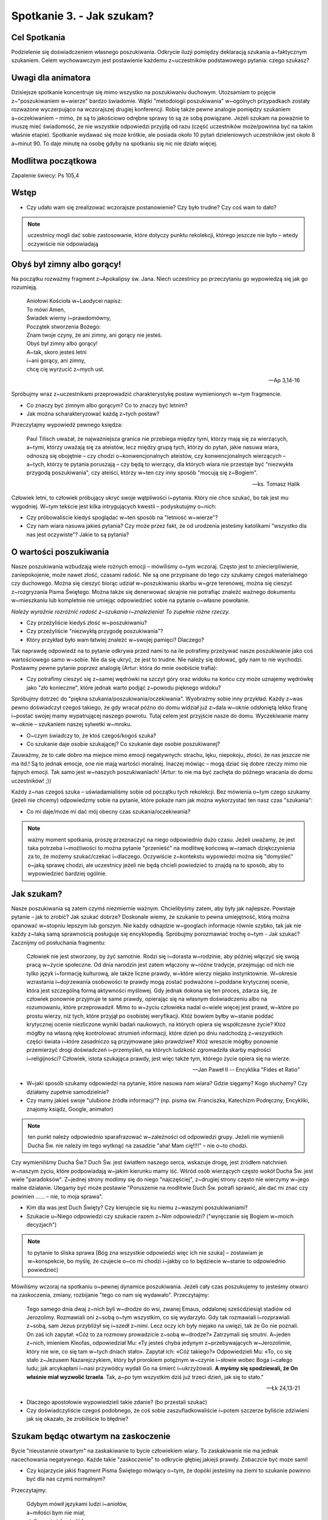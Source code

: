 Spotkanie 3. - Jak szukam?
**************************

Cel Spotkania
=============

Podzielenie się doświadczeniem własnego poszukiwania. Odkrycie iluzji pomiędzy deklaracją szukania a~faktycznym szukaniem. Celem wychowawczym jest postawienie każdemu z~uczestników podstawowego pytania: czego szukasz?

Uwagi dla animatora
===================

Dzisiejsze spotkanie koncentruje się mimo wszystko na poszukiwaniu duchowym. Utożsamiam to pojęcie z~"poszukiwaniem w~wierze" bardzo świadomie. Wątki "metodologii poszukiwania" w~ogólnych przypadkach zostały rozważone wyczerpująco na wczorajszej drugiej konferencji. Robię także pewne analogie pomiędzy szukaniem a~oczekiwaniem – mimo, że są to jakościowo odrębne sprawy to są ze sobą powiązane. Jeżeli szukam na poważnie to muszę mieć świadomość, że nie wszystkie odpowiedzi przyjdą od razu (część uczestników może/powinna być na takim właśnie etapie).  Spotkanie wydawać się może krótkie, ale posiada około 10 pytań dzieleniowych uczestników jest około 8 a~minut 90. To daje minutę na osobę gdyby na spotkaniu się nic nie działo więcej.

Modlitwa początkowa
===================

Zapalenie świecy: Ps 105,4

Wstęp
=====

* Czy udało wam się zrealizować wczorajsze postanowienie? Czy było trudne? Czy coś wam to dało?

.. note:: uczestnicy mogli dać sobie zastosowanie, które dotyczy punktu rekolekcji, którego jeszcze nie było – wtedy oczywiście nie odpowiadają

Obyś był zimny albo gorący!
===========================

Na początku rozważmy fragment z~Apokalipsy św. Jana. Niech uczestnicy po przeczytaniu go wypowiedzą się jak go rozumieją.

   | Aniołowi Kościoła w~Laodycei napisz:
   | To mówi Amen,
   | Świadek wierny i~prawdomówny,
   | Początek stworzenia Bożego:
   | Znam twoje czyny, że ani zimny, ani gorący nie jesteś.
   | Obyś był zimny albo gorący!
   | A~tak, skoro jesteś letni
   | i~ani gorący, ani zimny,
   | chcę cię wyrzucić z~mych ust.

   -- Ap 3,14-16

Spróbujmy wraz z~uczestnikami przeprowadzić charakterystykę postaw wymienionych w~tym fragmencie.

* Co znaczy być zimnym albo gorącym? Co to znaczy być letnim?

* Jak można scharakteryzować każdą z~tych postaw?

Przeczytajmy wypowiedź pewnego księdza:

   Paul Tilisch uważał, że najważniejsza granica nie przebiega między tymi, którzy mają się za wierzących, a~tymi, którzy uważają się za ateistów, lecz między grupą tych, którzy do pytań, jakie nasuwa wiara, odnoszą się obojętnie – czy chodzi o~konwencjonalnych ateistów, czy konwencjonalnych wierzących – a~tych, którzy te pytania poruszają – czy będą to wierzący, dla których wiara nie przestaje być "niezwykła przygodą poszukiwania", czy ateiści, którzy w~ten czy inny sposób "mocują się z~Bogiem".

   -- ks. Tomasz Halik

Człowiek letni, to człowiek próbujący ukryć swoje wątpliwości i~pytania. Który nie chce szukać, bo tak jest mu wygodniej. W~tym tekście jest kilka intrygujących kwestii – podyskutujmy o~nich:

* Czy próbowaliście kiedyś spoglądać w~ten sposób na "letniość w~wierze"?

* Czy nam wiara nasuwa jakieś pytania? Czy może przez fakt, że od urodzenia jesteśmy katolikami "wszystko dla nas jest oczywiste"? Jakie to są pytania?

O wartości poszukiwania
=======================

Nasze poszukiwania wzbudzają wiele rożnych emocji – mówiliśmy o~tym wczoraj. Często jest to zniecierpliwienie, zaniepokojenie, może nawet złość, czasami radość. Nie są one przypisane do tego czy szukamy czegoś materialnego czy duchowego. Można się cieszyć biorąc udział w~poszukiwaniu skarbu w~grze terenowej, można się cieszyć z~rozgryzania Pisma Świętego. Można także się denerwować skrajnie nie potrafiąc znaleźć ważnego dokumentu w~mieszkaniu lub kompletnie nie umiejąc odpowiedzieć sobie na pytanie o~własne powołanie.

*Należy wyraźnie rozróżnić radość z~szukania i~znalezienia! To zupełnie różne rzeczy.*

* Czy przeżyliście kiedyś złość w~poszukiwaniu?

* Czy przeżyliście "niezwykłą przygodę poszukiwania"?

* Który przykład było wam łatwiej znaleźć w~swojej pamięci? Dlaczego?

Tak naprawdę odpowiedź na to pytanie odkrywa przed nami to na ile potrafimy przeżywać nasze poszukiwanie jako coś wartościowego samo w~sobie. Nie da się ukryć, że jest to trudne. Nie należy się dołować, gdy nam to nie wychodzi. Postawmy pewne pytanie poprzez analogię (Artur: która do mnie osobiście trafia):

* Czy potrafimy cieszyć się z~samej wędrówki na szczyt góry oraz widoku na końcu czy może uznajemy wędrówkę jako "zło konieczne", które jednak warto podjąć z~powodu pięknego widoku?

Spróbujmy dotrzeć do "piękna szukania/poszukiwania/oczekiwania". Wyobraźmy sobie inny przykład. Każdy z~was pewno doświadczył czegoś takiego, że gdy wracał późno do domu widział już z~dala w~oknie odsłoniętą lekko firanę i~postać swojej mamy wypatrującej naszego powrotu.  Tutaj celem jest przyjście nasze do domu. Wyczekiwanie mamy w~oknie – szukaniem naszej sylwetki w~mroku.

* O~czym świadczy to, że ktoś czegoś/kogoś szuka?

* Co szukanie daje osobie szukającej? Co szukanie daje osobie poszukiwanej?

Zauważmy, że to całe dobro ma miejsce mimo emocji negatywnych: strachu, lęku, niepokoju, złości, że nas jeszcze nie ma itd.! Są to jednak emocje, one nie mają wartości moralnej. Inaczej mówiąc – mogą dziać się dobre rzeczy mimo nie fajnych emocji. Tak samo jest w~naszych poszukiwaniach! (Artur: to nie ma być zachęta do późnego wracania do domu uczestników! ;))

Każdy z~nas czegoś szuka – uświadamialiśmy sobie od początku tych rekolekcji. Bez mówienia o~tym czego szukamy (jeżeli nie chcemy) odpowiedzmy sobie na pytanie, które pokaże nam jak można wykorzystać ten nasz czas "szukania":

* Co mi daje/może mi dać mój obecny czas szukania/oczekiwania?

.. note:: ważny moment spotkania, proszę przeznaczyć na niego odpowiednio dużo czasu. Jeżeli uważamy, że jest taka potrzeba i~możliwości to można pytanie "przenieść" na modlitwę końcową w~ramach dziękczynienia za to, że możemy szukać/czekać i~dlaczego. Oczywiście z~kontekstu wypowiedzi można się "domyśleć" o~jaką sprawę chodzi, ale uczestnicy jeżeli nie będą chcieli powiedzieć to znajdą na to sposób, aby to wypowiedzieć bardziej ogólnie.

Jak szukam?
===========

Nasze poszukiwania są zatem czymś niezmiernie ważnym. Chcielibyśmy zatem, aby były jak najlepsze. Powstaje pytanie – jak to zrobić? Jak szukać dobrze? Doskonale wiemy, że szukanie to pewna umiejętność, którą można opanować w~stopniu lepszym lub gorszym. Nie każdy odnajdzie w~googlach informacje równie szybko, tak jak nie każdy z~taką samą sprawnością posługuje się encyklopedią. Spróbujmy porozmawiać trochę o~tym - Jak szukać? Zacznijmy od posłuchania fragmentu:

   Człowiek nie jest stworzony, by żyć samotnie. Rodzi się i~dorasta w~rodzinie, aby później włączyć się swoją pracą w~życie społeczne. Od dnia narodzin jest zatem włączony w~różne tradycje, przejmując od nich nie tylko język i~formację kulturową, ale także liczne prawdy, w~które wierzy niejako instynktownie. W~okresie wzrastania i~dojrzewania osobowości te prawdy mogą zostać podważone i~poddane krytycznej ocenie, która jest szczególną formą aktywności myślowej. Gdy jednak dokona się ten proces, zdarza się, że człowiek ponownie przyjmuje te same prawdy, opierając się na własnym doświadczeniu albo na rozumowaniu, które przeprowadził. Mimo to w~życiu człowieka nadal o~wiele więcej jest prawd, w~które po prostu wierzy, niż tych, które przyjął po osobistej weryfikacji. Któż bowiem byłby w~stanie poddać krytycznej ocenie niezliczone wyniki badań naukowych, na których opiera się współczesne życie? Któż mógłby na własną rękę kontrolować strumień informacji, które dzień po dniu nadchodzą z~wszystkich części świata i~które zasadniczo są przyjmowane jako prawdziwe? Któż wreszcie mógłby ponownie przemierzyć drogi doświadczeń i~przemyśleń, na których ludzkość zgromadziła skarby mądrości i~religijności? Człowiek, istota szukająca prawdy, jest więc także tym, którego życie opiera się na wierze.

   -- Jan Paweł II -- Encyklika "Fides et Ratio"

* W~jaki sposób szukamy odpowiedzi na pytanie, które nasuwa nam wiara? Gdzie sięgamy?  Kogo słuchamy? Czy działamy zupełnie samodzielnie?

* Czy mamy jakieś swoje "ulubione źródła informacji"? (np. pisma św. Franciszka, Katechizm Podręczny, Encykliki, znajomy ksiądz, Google, animator)

.. note:: ten punkt należy odpowiednio sparafrazować w~zależności od odpowiedzi grupy. Jeżeli nie wymienili Ducha Św. nie należy im tego wytknąć na zasadzie "aha! Mam cię!!!!" – nie o~to chodzi.

Czy wymieniliśmy Ducha Św.? Duch Św. jest światłem naszego serca, wskazuje drogę, jest źródłem natchnień w~naszym życiu, które podpowiadają w~jakim kierunku mamy iść. Wśród osób wierzących często wokół Ducha Św. jest wiele "paradoksów". Z~jednej strony modlimy się do niego "najczęściej", z~drugiej strony często nie wierzymy w~jego realne działanie. Ulegamy być może postawie "Poruszenie na modlitwie Duch Św. potrafi sprawić, ale dać mi znać czy powinien ...... – nie, to moja sprawa".

* Kim dla was jest Duch Święty? Czy kierujecie się ku niemu z~waszymi poszukiwaniami?

* Szukacie u~Niego odpowiedzi czy szukacie razem z~Nim odpowiedzi? ("wyręczanie się Bogiem w~moich decyzjach")

.. note:: to pytanie to śliska sprawa [Bóg zna wszystkie odpowiedzi więc ich nie szuka] – zostawiam je w~konspekcie, bo myślę, że czujecie o~co mi chodzi i~jakby co to będziecie w~stanie to odpowiednio powiedzieć)

Mówiliśmy wczoraj na spotkaniu o~pewnej dynamice poszukiwania. Jeżeli cały czas poszukujemy to jesteśmy otwarci na zaskoczenia, zmiany, rozbijanie "tego co nam się wydawało". Przeczytajmy:

   Tego samego dnia dwaj z~nich byli w~drodze do wsi, zwanej Emaus, oddalonej sześćdziesiąt stadiów od Jerozolimy. Rozmawiali oni z~sobą o~tym wszystkim, co się wydarzyło. Gdy tak rozmawiali i~rozprawiali z~sobą, sam Jezus przybliżył się i~szedł z~nimi. Lecz oczy ich były niejako na uwięzi, tak że Go nie poznali. On zaś ich zapytał: «Cóż to za rozmowy prowadzicie z~sobą w~drodze?» Zatrzymali się smutni. A~jeden z~nich, imieniem Kleofas, odpowiedział Mu: «Ty jesteś chyba jedynym z~przebywających w~Jerozolimie, który nie wie, co się tam w~tych dniach stało». Zapytał ich: «Cóż takiego?» Odpowiedzieli Mu: «To, co się stało z~Jezusem Nazarejczykiem, który był prorokiem potężnym w~czynie i~słowie wobec Boga i~całego ludu; jak arcykapłani i~nasi przywódcy wydali Go na śmierć i~ukrzyżowali. **A myśmy się spodziewali, że On właśnie miał wyzwolić Izraela**. Tak, a~po tym wszystkim dziś już trzeci dzień, jak się to stało."

   -- Łk 24,13-21

* Dlaczego apostołowie wypowiedzieli takie zdanie? (bo przestali szukać)

* Czy doświadczyliście czegoś podobnego, że coś sobie zaszufladkowaliście i~potem szczerze byliście zdziwieni jak się okazało, że zrobiliście to błędnie?

Szukam będąc otwartym na zaskoczenie
====================================

Bycie "nieustannie otwartym" na zaskakiwanie to bycie człowiekiem wiary. To zaskakiwanie nie ma jednak nacechowania negatywnego. Każde takie "zaskoczenie" to odkrycie głębiej jakiejś prawdy. Zobaczcie być może sami!

* Czy kojarzycie jakiś fragment Pisma Świętego mówiący o~tym, że dopóki jesteśmy na ziemi to szukanie powinno być dla nas czymś normalnym?

Przeczytajmy:

   | Gdybym mówił językami ludzi i~aniołów, 
   | a~miłości bym nie miał,
   | stałbym się jak miedź brzęcząca 
   | albo cymbał brzmiący.
   | Gdybym też miał dar prorokowania 
   | i~znał wszystkie tajemnice,
   | i~posiadał wszelką wiedzę,
   | i~wszelką [możliwą] wiarę, 
   | tak iżbym góry przenosił. 
   | a~miłości bym nie miał, byłbym niczym.
   | I~gdybym rozdał na jałmużnę całą majętność moją, 
   | a~ciało wystawił na spalenie,
   | lecz miłości bym nie miał, nic bym nie zyskał.
   | Miłość cierpliwa jest, łaskawa jest.
   | Miłość nie zazdrości, nie szuka poklasku, 
   | nie unosi się pychą;
   | nie dopuszcza się bezwstydu, nie szuka swego,
   | nie unosi się gniewem, nie pamięta złego;
   | nie cieszy się z~niesprawiedliwości, 
   | lecz współweseli się z~prawdą. 
   | Wszystko znosi, wszystkiemu wierzy,
   | we wszystkim pokłada nadzieję,
   | wszystko przetrzyma.
   | Miłość nigdy nie ustaje,
   | [nie jest] jak proroctwa, które się skończą,
   | albo jak dar języków, który zniknie,
   | lub jak wiedza, której zabraknie.
   | **Po części bowiem tylko poznajemy,**
   | **po części prorokujemy.**
   | **Gdy zaś przyjdzie to, co jest doskonałe,**
   | **zniknie to, co jest tylko częściowe.**
   | Gdy byłem dzieckiem, mówiłem jak dziecko, 
   | czułem jak dziecko, myślałem jak dziecko.
   | Kiedy zaś stałem się mężem, 
   | wyzbyłem się tego, co dziecięce.
   | **Teraz widzimy jakby w~zwierciadle, niejasno;**
   | **wtedy zaś [zobaczymy] twarzą w~twarz:**
   | **Teraz poznaję po części,**
   | **wtedy zaś poznam tak, jak i~zostałem poznany.**
   | Tak więc trwają wiara, nadzieja, miłość -
   | te trzy: z~nich zaś największa jest miłość.

   -- 1 Kor 13,1-13


Ten fragment jest oczywiście wszystkim bardzo dobrze znany i~może dlatego ciężko w~nim zauważyć te wersety "jakby tam niepasujące". Gdy otwieramy Hymn o~Miłości często szukamy w~nim tego co byśmy chcieli, omijając to co w~nim jest! Spróbujmy "się zaskoczyć" czytając to co Pismo do nas mówi:

* O~czym mówią te "niepasujące" wersy?

* Czy na pewno są "niepasujące"? Jak odczytalibyśmy je w~kontekście Hymnu o~Miłości?

Owszem – będąc na ziemi nigdy nie poznamy Prawdy do końca. Nie znaczy to jednak, że nie możemy tutaj nic robić. Czy uznajemy, że gdy kochamy kogoś od 3 lat wiemy już do końca czym jest miłość? Nie! Za 15 lat powiemy, że nasza miłość z~tego czasu była jeszcze taka niedojrzała, tak niewiele o~niej jeszcze wiedzieliśmy. Ale zarówno nasza miłość tu i~teraz jak i~ta jak ją będziemy rozumieć pod koniec naszego życia i~całym bagażu doświadczeń zmagań/modlitw/rozmów **jest ta sama** i~od Boga pochodzi!

Św. Paweł mówi "widzę jakby w~zwierciadle, niejasno, znam tylko część" tuż obok "gdybym miłości bym nie miał, byłbym niczym". To nigdy się nie wyklucza... to się uzupełnia. Dlatego poszukiwanie nieustanne jest czymś normalnym... jest drogą.

Zastosowanie
============

Jako zastosowanie z~tego spotkania uczyńmy jakieś postanowienie w~związku z~czymś czego obecnie poszukujemy, że spróbujemy potraktować to jako dar, a~nie jako przeszkodę w~naszym życiu. (Częściowo od razu do zrealizowania na modlitwie po spotkaniu)

Modlitwa
========

Modlitwa spontaniczna dziękczynna za to, że możemy szukać/czekać. Za wszystkie dary, które otrzymaliśmy dzięki temu (odkryte (np. cechy charakteru) i~nieodkryte). Wspomnieć także wszystkich poszukujących swojego pierwszego spotkania z~Bogiem, aby znaleźli odpowiedzialnych ludzi Kościoła, którzy zaświadczą o~Stwórcy.

